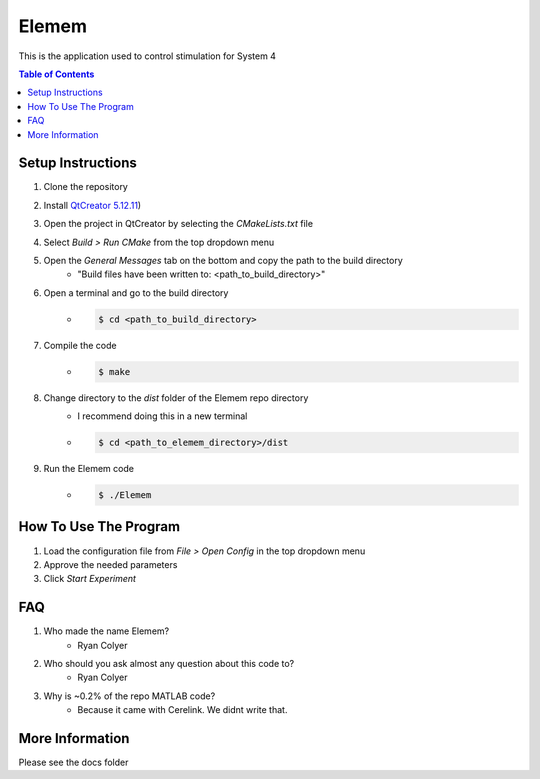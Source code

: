#############
Elemem
#############
This is the application used to control stimulation for System 4

.. contents:: **Table of Contents**
    :depth: 2

*************
Setup Instructions
*************
#. Clone the repository
#. Install `QtCreator 5.12.11 <https://www.qt.io/offline-installers>`_)
#. Open the project in QtCreator by selecting the *CMakeLists.txt* file
#. Select *Build > Run CMake* from the top dropdown menu
#. Open the *General Messages* tab on the bottom and copy the path to the build directory
    * "Build files have been written to: <path_to_build_directory>"
#. Open a terminal and go to the build directory
    * .. code:: bash
   
         $ cd <path_to_build_directory>
#. Compile the code
    * .. code:: bash

         $ make
#. Change directory to the *dist* folder of the Elemem repo directory
    * I recommend doing this in a new terminal
    * .. code:: bash

         $ cd <path_to_elemem_directory>/dist
#. Run the Elemem code
    * .. code:: bash

         $ ./Elemem

*************
How To Use The Program
*************
#. Load the configuration file from *File > Open Config* in the top dropdown menu
#. Approve the needed parameters
#. Click *Start Experiment*

*************
FAQ
*************
#. Who made the name Elemem?
    * Ryan Colyer
#. Who should you ask almost any question about this code to?
    * Ryan Colyer
#. Why is ~0.2% of the repo MATLAB code?
    * Because it came with Cerelink. We didnt write that.

*************
More Information
*************
Please see the docs folder

